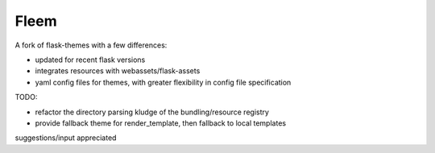 Fleem
=====

.. image:: https://secure.travis-ci.org/thrisp/flask-fleem.png?branch=develop

.. image:: https://img.shields.io/pypi/v/Flask-Fleem.svg
    :target: https://pypi.python.org/pypi/Flask-Fleem/
    :alt: Latest Version

.. image:: https://img.shields.io/pypi/dm/Flask-Fleem.svg
    :target: https://pypi.python.org/pypi//Flask-Fleem/
    :alt: Downloads

.. image:: https://img.shields.io/pypi/l/Flask-Fleem.svg
    :target: https://pypi.python.org/pypi/Flask-Fleem/
    :alt: License

A fork of flask-themes with a few differences:

- updated for recent flask versions

- integrates resources with webassets/flask-assets

- yaml config files for themes, with greater flexibility in config file specification

TODO:

- refactor the directory parsing kludge of the bundling/resource registry

- provide fallback theme for render_template, then fallback to local templates

suggestions/input appreciated
